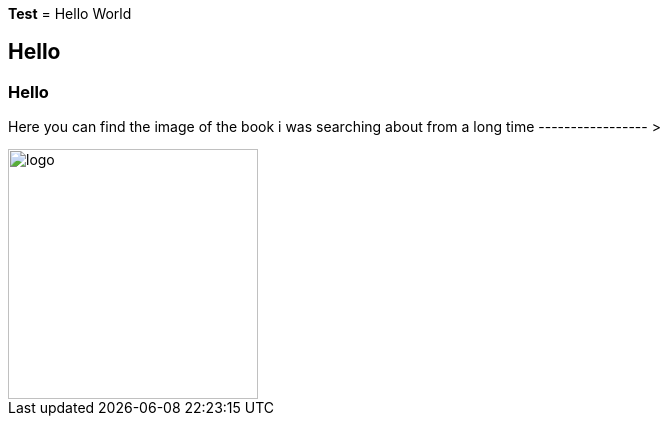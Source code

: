 *Test*
= Hello World

== Hello

=== Hello

Here you can find the image of the book i was searching about from a long time ----------------- >  


image::logo.png[logo,250,250,float="right"]
